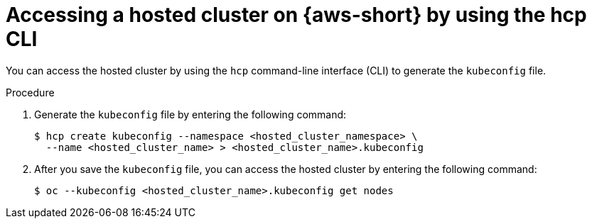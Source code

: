 // Module included in the following assemblies:
//
// * hosted-control-planes/hcp-deploy/hcp-deploy-aws.adoc

:_mod-docs-content-type: PROCEDURE
[id="hcp-access-hc-aws-hcpcli_{context}"]
= Accessing a hosted cluster on {aws-short} by using the hcp CLI

You can access the hosted cluster by using the `hcp` command-line interface (CLI) to generate the `kubeconfig` file.

.Procedure

. Generate the `kubeconfig` file by entering the following command:
+
[source,terminal]
----
$ hcp create kubeconfig --namespace <hosted_cluster_namespace> \
  --name <hosted_cluster_name> > <hosted_cluster_name>.kubeconfig
----

. After you save the `kubeconfig` file, you can access the hosted cluster by entering the following command:
+
[source,terminal]
----
$ oc --kubeconfig <hosted_cluster_name>.kubeconfig get nodes
----
